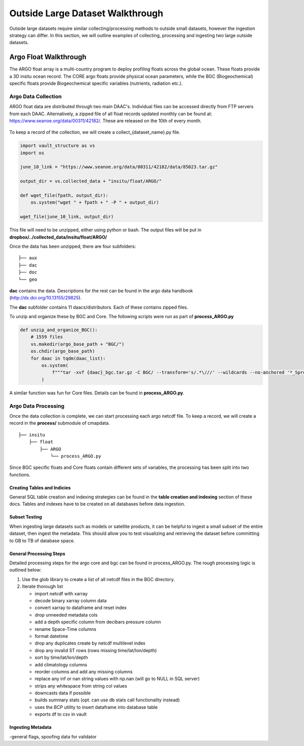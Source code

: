 Outside Large Dataset Walkthrough
=================================

Outside large datasets require similar collecting/processing methods to outside small datasets, however the ingestion strategy can differ. 
In this section, we will outline examples of collecting, processing and ingesting two large outside datasets.



Argo Float Walkthrough
----------------------

The ARGO float array is a multi-country program to deploy profiling floats across the global ocean. These floats provide a 3D insitu ocean record. 
The CORE argo floats provide physical ocean parameters, while the BGC (Biogeochemical) specific floats provide Biogeochemical specific variables (nutrients, radiation etc.).


Argo Data Collection 
~~~~~~~~~~~~~~~~~~~~

ARGO float data are distributed through two main DAAC's. Individual files can be accessed directly from FTP servers from each DAAC.
Alternatively, a zipped file of all float records updated monthly can be found at: https://www.seanoe.org/data/00311/42182/. These are released on the 10th of every month.



.. figure:: ../../_static/seanoe_argo.png
   :scale: 80 %
   :alt: seanoe_argo



To keep a record of the collection, we will create a collect_{dataset_name}.py file. 


.. code-block:: python

    import vault_structure as vs
    import os

    june_10_link = "https://www.seanoe.org/data/00311/42182/data/85023.tar.gz"

    output_dir = vs.collected_data + "insitu/float/ARGO/"

    def wget_file(fpath, output_dir):
        os.system("wget " + fpath + " -P " + output_dir)

    wget_file(june_10_link, output_dir)


This file will need to be unzipped, either using python or bash. The output files will be put in **dropbox/../collected_data/insitu/float/ARGO/**

Once the data has been unzipped, there are four subfolders: 

::

    ├── aux
    ├── dac
    ├── doc
    └── geo


**dac** contains the data. Descriptions for the rest can be found in the argo data handbook (http://dx.doi.org/10.13155/29825).

The **dac** subfolder contains 11 daacs/distributors.  Each of these contains zipped files. 

To unzip and organize these by BGC and Core. The following scripts were run as part of **process_ARGO.py**

.. code-block:: python

    def unzip_and_organize_BGC():
        # 1559 files
        vs.makedir(argo_base_path + "BGC/")
        os.chdir(argo_base_path)
        for daac in tqdm(daac_list):
            os.system(
                f"""tar -xvf {daac}_bgc.tar.gz -C BGC/ --transform='s/.*\///' --wildcards --no-anchored '*_Sprof*'"""
            )


A similar function was fun for Core files. Details can be found in **process_ARGO.py**.



Argo Data Processing 
~~~~~~~~~~~~~~~~~~~~


Once the data collection is complete, we can start processing each argo netcdf file. To keep a record, we will create a record in the **process/** submodule of cmapdata. 



::

    
    ├── insitu
        ├── float
            ├── ARGO
                └── process_ARGO.py


Since BGC specific floats and Core floats contain different sets of variables, the processing has been split into two functions. 


Creating Tables and Indicies
^^^^^^^^^^^^^^^^^^^^^^^^^^^^


General SQL table creation and indexing strategies can be found in the **table creation and indexing** section of these docs. 
Tables and indexes have to be created on all databases before data ingestion. 


Subset Testing 
^^^^^^^^^^^^^^

When ingesting large datasets such as models or satellite products, it can be helpful to ingest a small subset of the entire dataset, then ingest the metadata. 
This should allow you to test visualizing and retrieving the dataset before committing to GB to TB of database space. 

General Processing Steps
^^^^^^^^^^^^^^^^^^^^^^^^

Detailed processing steps for the argo core and bgc can be found in process_ARGO.py. The rough processing logic is outlined below:

1. Use the glob library to create a list of all netcdf files in the BGC directory. 
2. Iterate thorough list

  
   * import netcdf with xarray
   * decode binary xarray column data
   * convert xarray to dataframe and reset index
   * drop unneeded metadata cols
   * add a depth specific column from decibars pressure column
   * rename Space-Time columns
   * format datetime
   * drop any duplicates create by netcdf multilevel index
   * drop any invalid ST rows (rows missing time/lat/lon/depth)
   * sort by time/lat/lon/depth
   * add climatology columns
   * reorder columns and add any missing columns
   * replace any inf or nan string values with np.nan (will go to NULL in SQL server)
   * strips any whitespace from string col values
   * downcasts data if possible 
   * builds summary stats (opt. can use db stats call functionality instead)
   * uses the BCP utility to insert dataframe into database table 
   * exports df to csv in vault





Ingesting Metadata
^^^^^^^^^^^^^^^^^^

-general flags, spoofing data for validator






